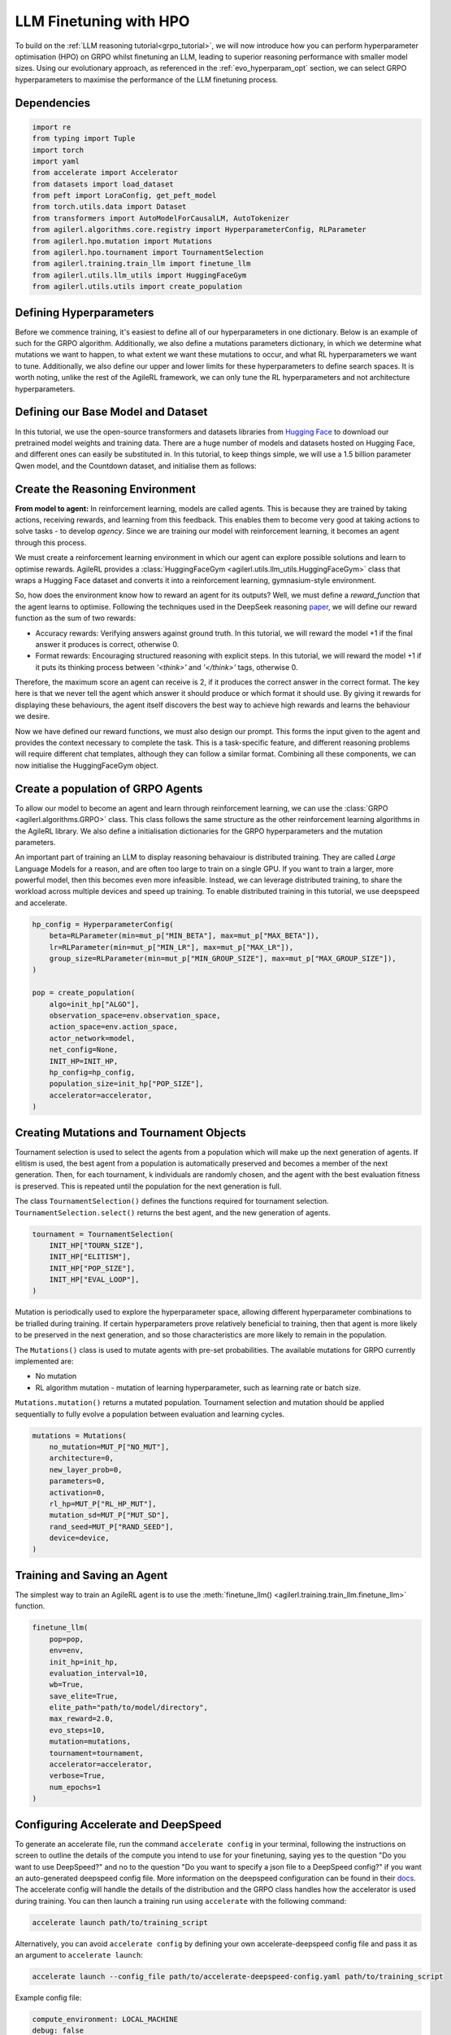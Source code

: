 .. _llm_finetuning_hpo:

LLM Finetuning with HPO
========================

To build on the :ref:`LLM reasoning tutorial<grpo_tutorial>`, we will now introduce how you can perform hyperparameter optimisation (HPO)
on GRPO whilst finetuning an LLM, leading to superior reasoning performance with smaller model sizes. Using our evolutionary approach,
as referenced in the :ref:`evo_hyperparam_opt` section, we can select GRPO hyperparameters to maximise the performance of the LLM finetuning process.


Dependencies
------------

.. code-block:: python

    import re
    from typing import Tuple
    import torch
    import yaml
    from accelerate import Accelerator
    from datasets import load_dataset
    from peft import LoraConfig, get_peft_model
    from torch.utils.data import Dataset
    from transformers import AutoModelForCausalLM, AutoTokenizer
    from agilerl.algorithms.core.registry import HyperparameterConfig, RLParameter
    from agilerl.hpo.mutation import Mutations
    from agilerl.hpo.tournament import TournamentSelection
    from agilerl.training.train_llm import finetune_llm
    from agilerl.utils.llm_utils import HuggingFaceGym
    from agilerl.utils.utils import create_population

Defining Hyperparameters
------------------------
Before we commence training, it's easiest to define all of our hyperparameters in one dictionary. Below is an example of
such for the GRPO algorithm. Additionally, we also define a mutations parameters dictionary, in which we determine what
mutations we want to happen, to what extent we want these mutations to occur, and what RL hyperparameters we want to tune.
Additionally, we also define our upper and lower limits for these hyperparameters to define search spaces. It is worth noting,
unlike the rest of the AgileRL framework, we can only tune the RL hyperparameters and not architecture hyperparameters.

.. collapse:: Hyperparameter Config

    .. code-block:: python

        MUTATION_PARAMS = {
                "NO_MUT": 0.1,
                "RL_HP_MUT": 0.6,
                "MUT_SD": 0.1,
                "RAND_SEED": 42,
                "MIN_LR": 0.0000001,
                "MAX_LR": 0.00001,
                "MIN_BETA": 0.0001,
                "MAX_BETA": 0.01,
                "MIN_GROUP_SIZE": 4,
                "MAX_GROUP_SIZE": 12
            }

        INIT_HP = {
            "ALGO": "GRPO",
            "BATCH_SIZE_PER_GPU": 1,
            "REDUCE_MEMORY_PEAK": True,
            "BETA": 0.001,
            "LR": 0.000005,
            "CLIP_COEF": 0.2,
            "MAX_GRAD_NORM": 0.1,
            "UPDATE_EPOCHS": 1,
            "GROUP_SIZE": 8,
            "TEMPERATURE": 0.9,
            "CALC_POSITION_EMBEDDINGS": True,
            "MIN_OUTPUT_TOKENS": None,
            "MAX_OUTPUT_TOKENS": 1024,
            "COSINE_lR_SCHEDULER": None,
            "TOURN_SIZE": 2,
            "ELITISM": True,
            "POP_SIZE": 4,
            "EVAL_LOOP": 1
        }

Defining our Base Model and Dataset
-----------------------------------

In this tutorial, we use the open-source transformers and datasets libraries from
`Hugging Face <https://huggingface.co/models>`_ to download our pretrained model weights and training data.
There are a huge number of models and datasets hosted on Hugging Face, and different ones can easily be
substituted in. In this tutorial, to keep things simple, we will use a 1.5 billion parameter Qwen
model, and the Countdown dataset, and initialise them as follows:

.. collapse:: Model and Dataset Initialisation

    .. code-block:: python

        MODEL_PATH = "Qwen/Qwen2.5-1.5B"
        DATASET = "Jiayi-Pan/Countdown-Tasks-3to4"

        def create_model(pretrained_model_name_or_path):
            model = AutoModelForCausalLM.from_pretrained(
                pretrained_model_name_or_path=pretrained_model_name_or_path,
                torch_dtype=torch.bfloat16,
                attn_implementation="flash_attention_2",
            )
            peft_config = LoraConfig(
                r=16,
                lora_alpha=64,
                target_modules=[
                    "q_proj",
                    "k_proj",
                    "v_proj",
                    "o_proj",
                    "up_proj",
                    "down_proj",
                    "gate_proj",
                ],
                task_type="CAUSAL_LM",
                lora_dropout=0.05,
            )
            model = get_peft_model(model, peft_config)
            return model

        def make_dataset(dataset_name: str) -> Tuple[Dataset, Dataset]:
            raw_dataset = (
                load_dataset(dataset_name, split="train").shuffle(seed=42).select(range(50000))
            )
            raw_dataset = raw_dataset.rename_column("target", "answer")
            raw_dataset = raw_dataset.rename_column("nums", "question")
            train_test_split = raw_dataset.train_test_split(test_size=0.1)
            train_dataset = train_test_split["train"]
            test_dataset = train_test_split["test"]
            return train_dataset, test_dataset

        # Instantiate the model and the associated tokenizer
        model = create_model(pretrained_model_name_or_path=MODEL_PATH)
        tokenizer = AutoTokenizer.from_pretrained(MODEL_PATH)
        tokenizer.pad_token_id = tokenizer.eos_token_id
        train_dataset, test_dataset = make_dataset(DATASET)
        INIT_HP["PAD_TOKEN_ID"] = tokenizer.pad_token_id
        INIT_HP["PAD_TOKEN"] = tokenizer.eos_token

Create the Reasoning Environment
--------------------------------
**From model to agent:** In reinforcement learning, models are called agents. This is because they are
trained by taking actions, receiving rewards, and learning from this feedback. This enables them to
become very good at taking actions to solve tasks - to develop *agency*. Since we are training our model
with reinforcement learning, it becomes an agent through this process.

We must create a reinforcement learning environment in which our agent can explore possible
solutions and learn to optimise rewards. AgileRL provides a :class:`HuggingFaceGym <agilerl.utils.llm_utils.HuggingFaceGym>`
class that wraps a Hugging Face dataset and converts it into a reinforcement learning, gymnasium-style environment.

So, how does the environment know how to reward an agent for its outputs? Well, we must define a *reward_function*
that the agent learns to optimise. Following the techniques used in the DeepSeek reasoning `paper <https://arxiv.org/pdf/2501.12948>`_,
we will define our reward function as the sum of two rewards:

* Accuracy rewards: Verifying answers against ground truth. In this tutorial, we will reward the model +1 if the final answer it produces is correct, otherwise 0.
* Format rewards: Encouraging structured reasoning with explicit steps. In this tutorial, we will reward the model +1 if it puts its thinking process between `'<think>'` and `'</think>'` tags, otherwise 0.

Therefore, the maximum score an agent can receive is 2, if it produces the correct answer in the correct format. The
key here is that we never tell the agent which answer it should produce or which format it should use. By giving it rewards
for displaying these behaviours, the agent itself discovers the best way to achieve high rewards and learns the behaviour we desire.

.. collapse:: Reward Functions

    .. code-block:: python

        def format_reward_func(completions, target, **kwargs):
            rewards = []

            for completion, gt in zip(completions, target):
                try:
                    # add synthetic <think> as its already part of the prompt and prefilled for the assistant to more easily match the regex
                    completion = "<think>" + completion
                    regex = r"^<think>([^<]*(?:<(?!/?think>)[^<]*)*)<\/think>\n<answer>([\s\S]*?)<\/answer>$"
                    match = re.search(regex, completion, re.DOTALL)
                    if match is None or len(match.groups()) != 2:
                        rewards.append(0.0)
                    else:
                        rewards.append(1.0)
                except Exception:
                    rewards.append(0.0)
            return rewards


        def equation_reward_func(completions, target, nums, **kwargs):
            rewards = []

            for completion, gt, numbers in zip(completions, target, nums):
                try:
                    # add synthetic <think> as its already part of the prompt and prefilled for the assistant to more easily match the regex
                    completion = "<think>" + completion
                    answer_tags = re.findall(r"<answer>([\s\S]*?)<\/answer>", completion)

                    if len(answer_tags) != 1:
                        rewards.append(0.0)
                        continue

                    equation = answer_tags[0].strip()
                    used_numbers = [int(n) for n in re.findall(r"\d+", equation)]

                    if sorted(used_numbers) != sorted(numbers.flatten().tolist()):
                        rewards.append(0.0)
                        continue

                    allowed_pattern = r"^[\d+\-*/().\s]+$"
                    if not re.match(allowed_pattern, equation):
                        rewards.append(0.0)
                        continue

                    result = eval(equation, {"__builtins__": None}, {})

                    if abs(float(result) - float(gt)) < 1e-5:
                        rewards.append(1.0)
                    else:
                        rewards.append(0.0)
                except Exception:
                    rewards.append(0.0)
            return rewards


        def combined_rewards(completion, solution, prompt):
            reward = (
                equation_reward_func([completion], [solution], [prompt])[0]
                + format_reward_func([completion], [solution])[0]
            )

            return reward

Now we have defined our reward functions, we must also design our prompt. This forms the input given
to the agent and provides the context necessary to complete the task. This is a task-specific feature,
and different reasoning problems will require different chat templates, although they can follow a similar
format. Combining all these components, we can now initialise the HuggingFaceGym object.

.. collapse:: Convert HuggingFace Dataset to Gymnasium Environment

    .. code-block:: python

        def countdown_chat_template(q, a, tokenizer):
            conversation = [
                {
                    "role": "system",
                    "content": "You are a helpful assistant. You first think about the reasoning process in your mind and then provide the user with the answer.",
                },
                {
                    "role": "user",
                    "content": f"Using each number in this list only once {q}, create an equation that equals {a.item()}. You can use basic arithmetic operations (+, -, *, /) and each number can only be used once. Show your work in <think> </think> tags. And return the final equation and answer in <answer> </answer> tags, for example <answer>(1 + 2) / 3</answer>.",
                },
                {"role": "assistant", "content": "Let me solve this step by step.\n<think>"},
            ]
            updated_prompt = tokenizer.apply_chat_template(
                conversation, tokenize=False, continue_final_message=True
            )
            tokenized_prompt = tokenizer(
                [updated_prompt],
                return_tensors="pt",
                padding=True,
                padding_side="left",
                return_attention_mask=True,
            )
            return tokenized_prompt


        # Define accelerators for distributed training
        accelerator = Accelerator()

        # Convert the HuggingFace dataset into a Gymnasium environment
        env = HuggingFaceGym(
            train_dataset=train_dataset,
            test_dataset=test_dataset,
            tokenizer=tokenizer,
            reward_fn=combined_rewards,
            apply_chat_template_fn=countdown_chat_template,
            data_batch_size_per_gpu=10,
            accelerator=accelerator,
        )


Create a population of GRPO Agents
----------------------------------
To allow our model to become an agent and learn through reinforcement learning, we can use the
:class:`GRPO <agilerl.algorithms.GRPO>` class. This class follows the same structure as the other
reinforcement learning algorithms in the AgileRL library. We also define a initialisation dictionaries
for the GRPO hyperparameters and the mutation parameters.

An important part of training an LLM to display reasoning behavaiour is distributed training. They are
called *Large* Language Models for a reason, and are often too large to train on a single GPU. If you want
to train a larger, more powerful model, then this becomes even more infeasible. Instead, we can leverage
distributed training, to share the workload across multiple devices and speed up training. To enable distributed
training in this tutorial, we use deepspeed and accelerate.

.. code-block:: python

    hp_config = HyperparameterConfig(
        beta=RLParameter(min=mut_p["MIN_BETA"], max=mut_p["MAX_BETA"]),
        lr=RLParameter(min=mut_p["MIN_LR"], max=mut_p["MAX_LR"]),
        group_size=RLParameter(min=mut_p["MIN_GROUP_SIZE"], max=mut_p["MAX_GROUP_SIZE"]),
    )

    pop = create_population(
        algo=init_hp["ALGO"],
        observation_space=env.observation_space,
        action_space=env.action_space,
        actor_network=model,
        net_config=None,
        INIT_HP=INIT_HP,
        hp_config=hp_config,
        population_size=init_hp["POP_SIZE"],
        accelerator=accelerator,
    )

Creating Mutations and Tournament Objects
-----------------------------------------
Tournament selection is used to select the agents from a population which will make up the next generation of agents. If
elitism is used, the best agent from a population is automatically preserved and becomes a member of the next generation.
Then, for each tournament, k individuals are randomly chosen, and the agent with the best evaluation fitness is preserved.
This is repeated until the population for the next generation is full.

The class ``TournamentSelection()`` defines the functions required for tournament selection. ``TournamentSelection.select()``
returns the best agent, and the new generation of agents.

.. code-block:: python

    tournament = TournamentSelection(
        INIT_HP["TOURN_SIZE"],
        INIT_HP["ELITISM"],
        INIT_HP["POP_SIZE"],
        INIT_HP["EVAL_LOOP"],
    )

Mutation is periodically used to explore the hyperparameter space, allowing different hyperparameter combinations to be
trialled during training. If certain hyperparameters prove relatively beneficial to training, then that agent is more
likely to be preserved in the next generation, and so those characteristics are more likely to remain in the population.

The ``Mutations()`` class is used to mutate agents with pre-set probabilities. The available mutations for GRPO currently implemented are:

* No mutation
* RL algorithm mutation - mutation of learning hyperparameter, such as learning rate or batch size.

``Mutations.mutation()`` returns a mutated population. Tournament selection and mutation should be applied sequentially to fully evolve a population between evaluation and learning cycles.

.. code-block:: python

    mutations = Mutations(
        no_mutation=MUT_P["NO_MUT"],
        architecture=0,
        new_layer_prob=0,
        parameters=0,
        activation=0,
        rl_hp=MUT_P["RL_HP_MUT"],
        mutation_sd=MUT_P["MUT_SD"],
        rand_seed=MUT_P["RAND_SEED"],
        device=device,
    )

Training and Saving an Agent
----------------------------
The simplest way to train an AgileRL agent is to use the :meth:`finetune_llm() <agilerl.training.train_llm.finetune_llm>` function.

.. code-block:: python

    finetune_llm(
        pop=pop,
        env=env,
        init_hp=init_hp,
        evaluation_interval=10,
        wb=True,
        save_elite=True,
        elite_path="path/to/model/directory",
        max_reward=2.0,
        evo_steps=10,
        mutation=mutations,
        tournament=tournament,
        accelerator=accelerator,
        verbose=True,
        num_epochs=1
    )

Configuring Accelerate and DeepSpeed
------------------------------------
To generate an accelerate file, run the command ``accelerate config`` in your terminal, following the instructions
on screen to outline the details of the compute you intend to use for your finetuning, saying yes to the question
"Do you want to use DeepSpeed?" and no to the question "Do you want to specify a json file to a DeepSpeed config?"
if you want an auto-generated deepspeed config file. More information on the deepspeed configuration can be found
in their `docs <https://www.deepspeed.ai/docs/config-json/>`_. The accelerate config will handle the details of
the distribution and the GRPO class handles how the accelerator is used during training. You can then launch a training
run using ``accelerate`` with the following command:

.. code-block:: bash

    accelerate launch path/to/training_script

Alternatively, you can avoid ``accelerate config`` by defining your own accelerate-deepspeed config file and pass
it as an argument to ``accelerate launch``:

.. code-block:: bash

    accelerate launch --config_file path/to/accelerate-deepspeed-config.yaml path/to/training_script

Example config file:

.. code-block:: yaml

    compute_environment: LOCAL_MACHINE
    debug: false
    deepspeed_config:
        gradient_accumulation_steps: 2
        gradient_clipping: 1.0
        offload_optimizer_device: cpu
        offload_param_device: cpu
        zero3_init_flag: false
        zero_stage: 2
    distributed_type: DEEPSPEED
    downcast_bf16: no
    enable_cpu_affinity: false
    machine_rank: 0
    main_training_function: main
    mixed_precision: bf16
    num_machines: 4
    num_processes: 1
    rdzv_backend: static
    same_network: true
    tpu_env: []
    tpu_use_cluster: false
    tpu_use_sudo: false
    use_cpu: false


Using a Custom Training Loop
~~~~~~~~~~~~~~~~~~~~~~~~~~~~
If we wanted to have more control over the training process, it is also possible to write our own custom
training loops to train our agents. The training loop below can be used alternatively to the above ``finetune_llm``
function and is an example of how we might choose to make use of a population of AgileRL agents in our own training loop.

.. collapse:: Custom Training Loop

    .. code-block:: python

        from agilerl.utils.utils import aggregate_metrics_across_gpus
        from agilerl.training.train_llm import tournament_selection_and_mutation
        from tqdm import trange
        import numpy as np
        import torch
        from accelerate import Accelerator

        accelerator = Accelerator()
        if accelerator is None or accelerator.is_main_process:
            print("\nTraining...")

        bar_format = "{l_bar}{bar:10}| {n:4}/{total_fmt} [{elapsed:>7}<{remaining:>7}, {rate_fmt}{postfix}]"
        max_steps = len(env) // effective_data_batch_size
        pbar = trange(
            max_steps,
            unit="step",
            bar_format=bar_format,
            ascii=True,
            dynamic_ncols=True,
        )

        total_steps = 0
        # calling env.reset() supplies the first batch of training data
        prompts = env.reset(reset_dataloaders=True)
        for i in range(max_steps):
            agent_metrics_dict = {}
            for agent_idx, agent in enumerate(pop):
                completion_ids, action_masks = agent.get_action(prompts)
                completion_lengths = np.mean([x.shape[1] for x in completion_ids])

                # Use the reward function stored in env.step to calculate reward of the each answer from the group
                next_prompts, rewards = env.step(completion_ids)
                experiences = (
                    completion_ids,
                    action_masks,
                    rewards,
                )
                loss, kl = agent.learn(experiences)
                metrics = [loss, kl, rewards, completion_lengths]
                if max_reward is not None:
                    accuracy = (rewards == max_reward).sum() / len(rewards.flatten())
                    metrics.append(accuracy)
                agg_metrics = [
                    aggregate_metrics_across_gpus(accelerator, metric) for metric in metrics
                ]
                prompts = next_prompts
                agg_test_metrics = None
                if (i + 1) % evaluation_interval == 0:
                    test_reward = agent.test(env)
                    test_metrics = [test_reward]
                    if max_reward is not None:
                        test_accuracy = (test_reward == max_reward).sum() / len(
                            rewards.flatten()
                        )
                        test_metrics.append(test_accuracy)
                    agg_test_metrics = [
                        aggregate_metrics_across_gpus(accelerator, metric)
                        for metric in test_metrics
                    ]
                    if verbose and (accelerator is None or accelerator.is_main_process):
                        fitness = [str(round(agent.fitness[-1], 2)) for agent in pop]
                        avg_fitness = [
                            "%.2f" % np.mean(agent.fitness[-5:]) for agent in pop
                        ]
                        avg_score = ["%.2f" % np.mean(agent.scores[-10:]) for agent in pop]
                        agents = [agent.index for agent in pop]
                        num_steps = [agent.steps[-1] for agent in pop]
                        muts = [agent.mut for agent in pop]
                        print(
                            f"""
                            --- Global Steps {total_steps} ---
                            Fitness:\t\t{fitness}
                            Score:\t\t{mean_scores}
                            5 fitness avgs:\t{avg_fitness}
                            10 score avgs:\t{avg_score}
                            Agents:\t\t{agents}
                            Steps:\t\t{num_steps}
                            Mutations:\t\t{muts}
                            """,
                            end="\r",
                        )
                if accelerator is None or accelerator.is_main_process:
                    metrics_dict = {
                        "Train/Loss": agg_metrics[0],
                        "Train/KL-divergence": agg_metrics[1],
                        "Train/Mean reward": (mean_scores := agg_metrics[2]),
                        "Train/Average completion length": int(agg_metrics[3]),
                    }
                    if max_reward is not None:
                        metrics_dict |= {"Train/Accuracy": agg_metrics[4]}
                    agent_metrics_dict[f"agent_{agent_idx}/train_metrics"] = metrics_dict
                    if agg_test_metrics is not None:
                        test_metrics_dict = {"Eval/Mean reward": agg_test_metrics[0]}
                        if max_reward is not None:
                            test_metrics_dict |= {"Eval/Accuracy": agg_test_metrics[1]}
                        agent_metrics_dict[f"agent_{agent_idx}/test_metrics"] = (
                            test_metrics_dict
                        )
                    pbar.update(effective_data_batch_size)
                    agent.steps.append(effective_data_batch_size)
                    agent.scores.append(mean_scores)
                    total_steps += effective_data_batch_size

            if accelerator is not None:
                accelerator.wait_for_everyone()
            if tournament and mutation is not None:
                if (i + 1) % evo_steps == 0:
                    pop = tournament_selection_and_mutation(
                        population=pop,
                        tournament=tournament,
                        mutation=mutations,
                        env_name=env.name,
                        accelerator=None,  # Set as None for LLM finetuning as it does not require the same accelerator handling as standard RL models
                        language_model=True,
                        elite_path=elite_path,
                        save_elite=save_elite
                    )
        pbar.close()


Loading a Trained Agent for Inference
-------------------------------------
Once we have finetuned our LLM, we may want to use it for inference. Below outlines how to load the model
in this tutorial, this `forum <https://discuss.huggingface.co/t/save-load-and-do-inference-with-fine-tuned-model/76291/2>`_
provides more info for loading finetuned models.


Load fine-tuned LLM into vLLM Engine for inference
~~~~~~~~~~~~~~~~~~~~~~~~~~~~~~~~~~~~~~~~~~~~~~~~~~


.. code-block:: python

    from vllm import LLM

    llm = LLM(
        model="Qwen/Qwen2.5-3B",
        tensor_parallel_size=1,
        gpu_memory_utilization=0.9,
        max_num_seqs=1024,
        max_model_len=1536,
        distributed_executor_backend="external_launcher",
        seed=0,
        model_impl="vllm",
        enable_lora=True,
    )

    sampling_params = SamplingParams(
        temperature=0.0,
        top_p=1.0,
        top_k=-1,
        max_tokens=max_output_tokens,
        seed=42,
    )

    prompts = "Using each number in this list only once 33, 19, 27, 5, create an equation that equals 82. You can use basic arithmetic operations (+, -, *, /) and each number can only be used once.""
    outputs = llm.generate(
        prompts,
        sampling_params=sampling_params,
        lora_request=LoRARequest(
            lora_name="trained_model",
            lora_int_id=1,
            lora_path=checkpoint_path + "/actor",
        ),
    )

Full Training Code
------------------
.. collapse:: Full code

   .. literalinclude:: ../../../tutorials/LLM_Finetuning/grpo_reasoning_hpo.py
      :language: python
